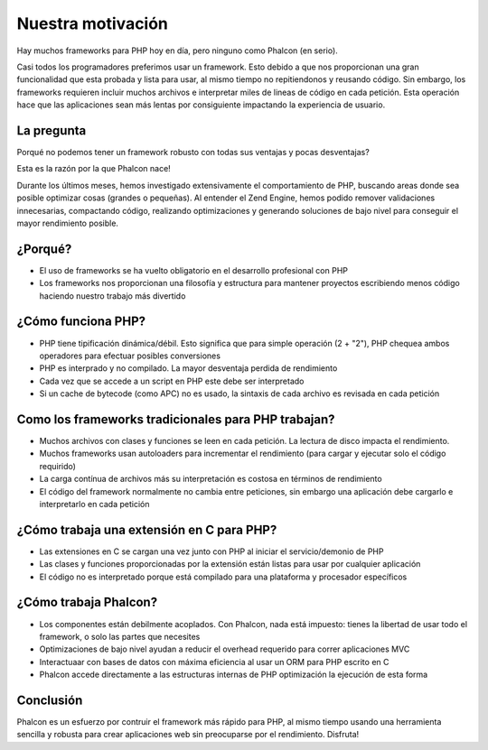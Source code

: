 Nuestra motivación
==================

Hay muchos frameworks para PHP hoy en día, pero ninguno como Phalcon (en serio).

Casi todos los programadores preferimos usar un framework. Esto debido a que nos proporcionan una gran funcionalidad que esta probada
y lista para usar, al mismo tiempo no repitiendonos y reusando código. Sin embargo, los frameworks requieren incluir muchos archivos
e interpretar miles de lineas de código en cada petición. Esta operación hace que las aplicaciones sean más lentas por consiguiente
impactando la experiencia de usuario.

La pregunta
-----------
Porqué no podemos tener un framework robusto con todas sus ventajas y pocas desventajas?

Esta es la razón por la que Phalcon nace!

Durante los últimos meses, hemos investigado extensivamente el comportamiento de PHP, buscando areas donde sea posible optimizar cosas (grandes o pequeñas).
Al entender el Zend Engine, hemos podido remover validaciones innecesarias, compactando código, realizando optimizaciones y generando
soluciones de bajo nivel para conseguir el mayor rendimiento posible.

¿Porqué?
--------
* El uso de frameworks se ha vuelto obligatorio en el desarrollo profesional con PHP
* Los frameworks nos proporcionan una filosofía y estructura para mantener proyectos escribiendo menos código haciendo nuestro trabajo más divertido

¿Cómo funciona PHP?
-------------------
* PHP tiene tipificación dinámica/débil. Esto significa que para simple operación (2 + "2"), PHP chequea ambos operadores para efectuar posibles conversiones
* PHP es interprado y no compilado. La mayor desventaja perdida de rendimiento
* Cada vez que se accede a un script en PHP este debe ser interpretado
* Si un cache de bytecode (como APC) no es usado, la sintaxis de cada archivo es revisada en cada petición

Como los frameworks tradicionales para PHP trabajan?
----------------------------------------------------

* Muchos archivos con clases y funciones se leen en cada petición. La lectura de disco impacta el rendimiento.
* Muchos frameworks usan autoloaders para incrementar el rendimiento (para cargar y ejecutar solo el código requirido)
* La carga contínua de archivos más su interpretación es costosa en términos de rendimiento
* El código del framework normalmente no cambia entre peticiones, sin embargo una aplicación debe cargarlo e interpretarlo en cada petición

¿Cómo trabaja una extensión en C para PHP?
------------------------------------------

* Las extensiones en C se cargan una vez junto con PHP al iniciar el servicio/demonio de PHP
* Las clases y funciones proporcionadas por la extensión están listas para usar por cualquier aplicación
* El código no es interpretado porque está compilado para una plataforma y procesador específicos

¿Cómo trabaja Phalcon?
----------------------

* Los componentes están debilmente acoplados. Con Phalcon, nada está impuesto: tienes la libertad de usar todo el framework, o solo las partes que necesites
* Optimizaciones de bajo nivel ayudan a reducir el overhead requerido para correr aplicaciones MVC
* Interactuaar con bases de datos con máxima eficiencia al usar un ORM para PHP escrito en C
* Phalcon accede directamente a las estructuras internas de PHP optimización la ejecución de esta forma

Conclusión
----------
Phalcon es un esfuerzo por contruir el framework más rápido para PHP, al mismo tiempo usando una herramienta sencilla y robusta para crear aplicaciones web sin preocuparse por el rendimiento. Disfruta!

